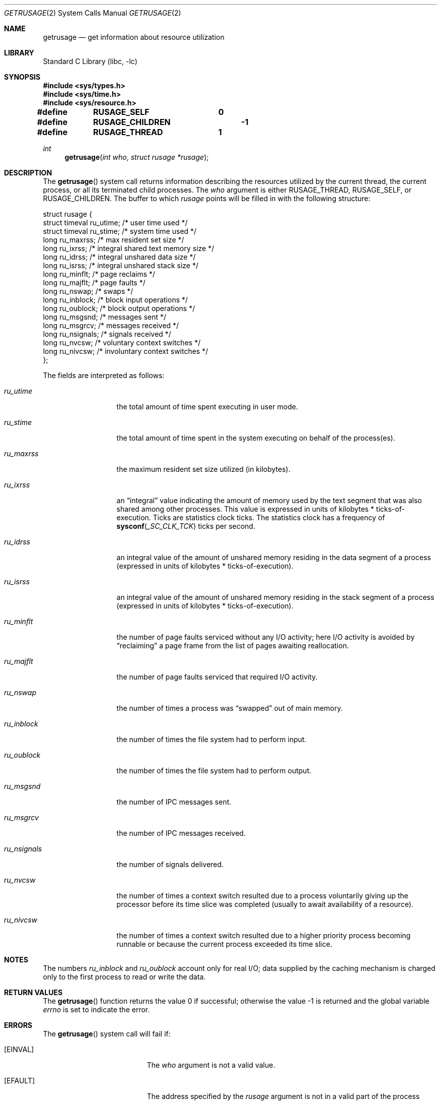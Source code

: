 .\" Copyright (c) 1985, 1991, 1993
.\"	The Regents of the University of California.  All rights reserved.
.\"
.\" Redistribution and use in source and binary forms, with or without
.\" modification, are permitted provided that the following conditions
.\" are met:
.\" 1. Redistributions of source code must retain the above copyright
.\"    notice, this list of conditions and the following disclaimer.
.\" 2. Redistributions in binary form must reproduce the above copyright
.\"    notice, this list of conditions and the following disclaimer in the
.\"    documentation and/or other materials provided with the distribution.
.\" 4. Neither the name of the University nor the names of its contributors
.\"    may be used to endorse or promote products derived from this software
.\"    without specific prior written permission.
.\"
.\" THIS SOFTWARE IS PROVIDED BY THE REGENTS AND CONTRIBUTORS ``AS IS'' AND
.\" ANY EXPRESS OR IMPLIED WARRANTIES, INCLUDING, BUT NOT LIMITED TO, THE
.\" IMPLIED WARRANTIES OF MERCHANTABILITY AND FITNESS FOR A PARTICULAR PURPOSE
.\" ARE DISCLAIMED.  IN NO EVENT SHALL THE REGENTS OR CONTRIBUTORS BE LIABLE
.\" FOR ANY DIRECT, INDIRECT, INCIDENTAL, SPECIAL, EXEMPLARY, OR CONSEQUENTIAL
.\" DAMAGES (INCLUDING, BUT NOT LIMITED TO, PROCUREMENT OF SUBSTITUTE GOODS
.\" OR SERVICES; LOSS OF USE, DATA, OR PROFITS; OR BUSINESS INTERRUPTION)
.\" HOWEVER CAUSED AND ON ANY THEORY OF LIABILITY, WHETHER IN CONTRACT, STRICT
.\" LIABILITY, OR TORT (INCLUDING NEGLIGENCE OR OTHERWISE) ARISING IN ANY WAY
.\" OUT OF THE USE OF THIS SOFTWARE, EVEN IF ADVISED OF THE POSSIBILITY OF
.\" SUCH DAMAGE.
.\"
.\"     @(#)getrusage.2	8.1 (Berkeley) 6/4/93
.\" $FreeBSD: src/lib/libc/sys/getrusage.2,v 1.22.10.2.4.1 2010/12/21 17:09:25 kensmith Exp $
.\"
.Dd May 1, 2010
.Dt GETRUSAGE 2
.Os
.Sh NAME
.Nm getrusage
.Nd get information about resource utilization
.Sh LIBRARY
.Lb libc
.Sh SYNOPSIS
.In sys/types.h
.In sys/time.h
.In sys/resource.h
.Fd "#define	RUSAGE_SELF	 0"
.Fd "#define	RUSAGE_CHILDREN	-1"
.Fd "#define	RUSAGE_THREAD	1"
.Ft int
.Fn getrusage "int who" "struct rusage *rusage"
.Sh DESCRIPTION
The
.Fn getrusage
system call
returns information describing the resources utilized by the current
thread, the current process, or all its terminated child processes.
The
.Fa who
argument is either
.Dv RUSAGE_THREAD ,
.Dv RUSAGE_SELF ,
or
.Dv RUSAGE_CHILDREN .
The buffer to which
.Fa rusage
points will be filled in with
the following structure:
.Bd -literal
struct rusage {
        struct timeval ru_utime; /* user time used */
        struct timeval ru_stime; /* system time used */
        long ru_maxrss;          /* max resident set size */
        long ru_ixrss;           /* integral shared text memory size */
        long ru_idrss;           /* integral unshared data size */
        long ru_isrss;           /* integral unshared stack size */
        long ru_minflt;          /* page reclaims */
        long ru_majflt;          /* page faults */
        long ru_nswap;           /* swaps */
        long ru_inblock;         /* block input operations */
        long ru_oublock;         /* block output operations */
        long ru_msgsnd;          /* messages sent */
        long ru_msgrcv;          /* messages received */
        long ru_nsignals;        /* signals received */
        long ru_nvcsw;           /* voluntary context switches */
        long ru_nivcsw;          /* involuntary context switches */
};
.Ed
.Pp
The fields are interpreted as follows:
.Bl -tag -width ru_minfltaa
.It Fa ru_utime
the total amount of time spent executing in user mode.
.It Fa ru_stime
the total amount of time spent in the system executing on behalf
of the process(es).
.It Fa ru_maxrss
the maximum resident set size utilized (in kilobytes).
.It Fa ru_ixrss
an
.Dq integral
value indicating the amount of memory used
by the text segment
that was also shared among other processes.
This value is expressed
in units of kilobytes * ticks-of-execution.
Ticks are statistics clock ticks.
The statistics clock has a frequency of
.Fn sysconf _SC_CLK_TCK
ticks per second.
.It Fa ru_idrss
an integral value of the amount of unshared memory residing in the
data segment of a process (expressed in units of
kilobytes * ticks-of-execution).
.It Fa ru_isrss
an integral value of the amount of unshared memory residing in the
stack segment of a process (expressed in units of
kilobytes * ticks-of-execution).
.It Fa ru_minflt
the number of page faults serviced without any I/O activity; here
I/O activity is avoided by
.Dq reclaiming
a page frame from
the list of pages awaiting reallocation.
.It Fa ru_majflt
the number of page faults serviced that required I/O activity.
.It Fa ru_nswap
the number of times a process was
.Dq swapped
out of main
memory.
.It Fa ru_inblock
the number of times the file system had to perform input.
.It Fa ru_oublock
the number of times the file system had to perform output.
.It Fa ru_msgsnd
the number of IPC messages sent.
.It Fa ru_msgrcv
the number of IPC messages received.
.It Fa ru_nsignals
the number of signals delivered.
.It Fa ru_nvcsw
the number of times a context switch resulted due to a process
voluntarily giving up the processor before its time slice was
completed (usually to await availability of a resource).
.It Fa ru_nivcsw
the number of times a context switch resulted due to a higher
priority process becoming runnable or because the current process
exceeded its time slice.
.El
.Sh NOTES
The numbers
.Fa ru_inblock
and
.Fa ru_oublock
account only for real
I/O; data supplied by the caching mechanism is charged only
to the first process to read or write the data.
.Sh RETURN VALUES
.Rv -std getrusage
.Sh ERRORS
The
.Fn getrusage
system call will fail if:
.Bl -tag -width Er
.It Bq Er EINVAL
The
.Fa who
argument is not a valid value.
.It Bq Er EFAULT
The address specified by the
.Fa rusage
argument is not in a valid part of the process address space.
.El
.Sh SEE ALSO
.Xr gettimeofday 2 ,
.Xr wait 2 ,
.Xr clocks 7
.Sh HISTORY
The
.Fn getrusage
system call appeared in
.Bx 4.2 .
The
.Dv RUSAGE_THREAD
facility first appeared in
.Fx 8.1 .
.Sh BUGS
There is no way to obtain information about a child process
that has not yet terminated.
